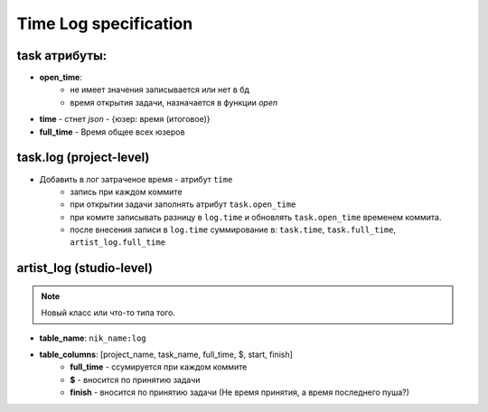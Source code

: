 .. time-log-page:

Time Log specification
======================

task атрибуты:
--------------

* **open_time**:
    * не имеет значения записывается или нет в бд
    * время открытия задачи, назначается в функции *open*
* **time** - стнет *json* - {юзер: время (итоговое)}
* **full_time** - Время общее всех юзеров

task.log (project-level)
------------------------

* Добавить в лог затраченое время - атрибут ``time``
    * запись при каждом коммите
    * при открытии задачи заполнять атрибут ``task.open_time``
    * при комите записывать разницу в ``log.time`` и обновлять ``task.open_time`` временем коммита.
    * после внесения записи в ``log.time`` суммирование в: ``task.time``, ``task.full_time``, ``artist_log.full_time``

artist_log (studio-level)
-------------------------

.. note:: Новый класс или что-то типа того.

* **table_name**: ``nik_name:log``
* **table_columns**: [project_name, task_name, full_time, $, start, finish]
    * **full_time** - ссумируется при каждом коммите
    * **$** - вносится по принятию задачи
    * **finish** - вносится по принятию задачи (Не время принятия, а время последнего пуша?)